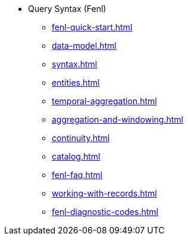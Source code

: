 * Query Syntax (Fenl)
** xref:fenl-quick-start.adoc[] 
** xref:data-model.adoc[]
** xref:syntax.adoc[] 
** xref:entities.adoc[] 
** xref:temporal-aggregation.adoc[]
** xref:aggregation-and-windowing.adoc[] 
** xref:continuity.adoc[] 
** xref:catalog.adoc[] 
** xref:fenl-faq.adoc[]
** xref:working-with-records.adoc[]
** xref:fenl-diagnostic-codes.adoc[]
